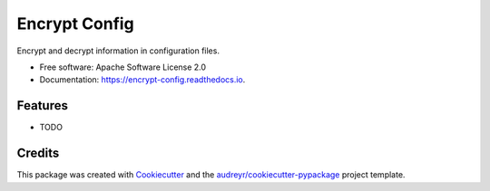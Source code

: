 ==============
Encrypt Config
==============


.. image:: https://img.shields.io/pypi/v/encrypt_config.svg
        :target: https://pypi.python.org/pypi/encrypt_config

.. image:: https://img.shields.io/travis/luiscberrocal/encrypt_config.svg
        :target: https://travis-ci.com/luiscberrocal/encrypt_config

.. image:: https://readthedocs.org/projects/encrypt-config/badge/?version=latest
        :target: https://encrypt-config.readthedocs.io/en/latest/?version=latest
        :alt: Documentation Status


.. image:: https://pyup.io/repos/github/luiscberrocal/encrypt_config/shield.svg
     :target: https://pyup.io/repos/github/luiscberrocal/encrypt_config/
     :alt: Updates



Encrypt and decrypt information in configuration files.


* Free software: Apache Software License 2.0
* Documentation: https://encrypt-config.readthedocs.io.


Features
--------

* TODO

Credits
-------

This package was created with Cookiecutter_ and the `audreyr/cookiecutter-pypackage`_ project template.

.. _Cookiecutter: https://github.com/audreyr/cookiecutter
.. _`audreyr/cookiecutter-pypackage`: https://github.com/audreyr/cookiecutter-pypackage
